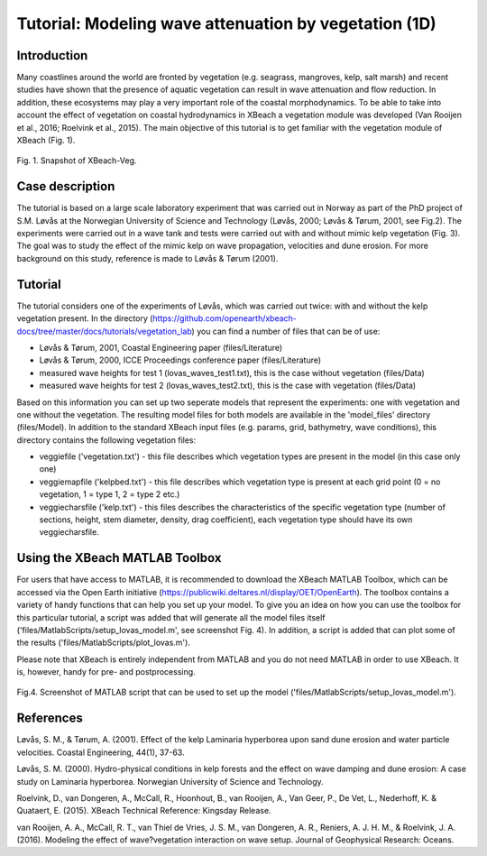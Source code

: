 Tutorial: Modeling wave attenuation by vegetation (1D)
======================================================

Introduction
------------

Many coastlines around the world are fronted by vegetation (e.g. seagrass, mangroves, kelp, salt marsh) and recent studies have shown that the presence of aquatic vegetation can result in wave attenuation and flow reduction. In addition, these ecosystems may play a very important role of the coastal morphodynamics. To be able to take into account the effect of vegetation on coastal hydrodynamics in XBeach a vegetation module was developed (Van Rooijen et al., 2016; Roelvink et al., 2015). The main objective of this tutorial is to get familiar with the vegetation module of XBeach (Fig. 1). 

.. figure:: images/xbveg.png
   :width: 400px
   :align: center
   
   Fig. 1. Snapshot of XBeach-Veg.
   
Case description
----------------

The tutorial is based on a large scale laboratory experiment that was carried out in Norway as part of the PhD project of S.M. Løvås at the Norwegian University of Science and Technology (Løvås, 2000; Løvås & Tørum, 2001, see Fig.2). The experiments were carried out in a wave tank and tests were carried out with and without mimic kelp vegetation (Fig. 3). The goal was to study the effect of the mimic kelp on wave propagation, velocities and dune erosion. For more background on this study, reference is made to Løvås & Tørum (2001).

.. figure:: images/lovas_1.PNG
   :width: 400px
   :align: center

Tutorial
--------

The tutorial considers one of the experiments of Løvås, which was carried out twice: with and without the kelp vegetation present. In the directory (https://github.com/openearth/xbeach-docs/tree/master/docs/tutorials/vegetation_lab) you can find a number of files that can be of use:

* Løvås & Tørum, 2001, Coastal Engineering paper (files/Literature)
* Løvås & Tørum, 2000, ICCE Proceedings conference paper (files/Literature)
* measured wave heights for test 1 (lovas_waves_test1.txt), this is the case without vegetation (files/Data)
* measured wave heights for test 2 (lovas_waves_test2.txt), this is the case with vegetation (files/Data)

Based on this information you can set up two seperate models that represent the experiments: one with vegetation and one without the vegetation. The resulting model files for both models are available in the 'model_files' directory (files/Model). In addition to the standard XBeach input files (e.g. params, grid, bathymetry, wave conditions), this directory contains the following vegetation files:

* veggiefile ('vegetation.txt') - this file describes which vegetation types are present in the model (in this case only one)

* veggiemapfile ('kelpbed.txt') - this file describes which vegetation type is present at each grid point (0 = no vegetation, 1 = type 1, 2 = type 2 etc.)

* veggiecharsfile ('kelp.txt') - this files describes the characteristics of the specific vegetation type (number of sections, height, stem diameter, density, drag coefficient), each vegetation type should have its own veggiecharsfile.

.. figure:: images/lovas_2.PNG
   :width: 400px
   :align: center

Using the XBeach MATLAB Toolbox
-------------------------------

For users that have access to MATLAB, it is recommended to download the XBeach MATLAB Toolbox, which can be accessed via the Open Earth initiative (https://publicwiki.deltares.nl/display/OET/OpenEarth). The toolbox contains a variety of handy functions that can help you set up your model. To give you an idea on how you can use the toolbox for this particular tutorial, a script was added that will generate all the model files itself ('files/MatlabScripts/setup_lovas_model.m', see screenshot Fig. 4). In addition, a script is added that can plot some of the results ('files/MatlabScripts/plot_lovas.m'). 

Please note that XBeach is entirely independent from MATLAB and you do not need MATLAB in order to use XBeach. It is, however, handy for pre- and postprocessing.

.. figure:: images/matlab_toolbox.PNG
   :width: 400px
   :align: center

Fig.4. Screenshot of MATLAB script that can be used to set up the model ('files/MatlabScripts/setup_lovas_model.m').

References
----------

Løvås, S. M., & Tørum, A. (2001). Effect of the kelp Laminaria hyperborea upon sand dune erosion and water particle velocities. Coastal Engineering, 44(1), 37-63.

Løvås, S. M. (2000). Hydro-physical conditions in kelp forests and the effect on wave damping and dune erosion: A case study on Laminaria hyperborea. Norwegian University of Science and Technology.

Roelvink, D., van Dongeren, A., McCall, R., Hoonhout, B., van Rooijen, A., Van Geer, P., De Vet, L., Nederhoff, K. & Quataert, E. (2015). XBeach Technical Reference: Kingsday Release.

van Rooijen, A. A., McCall, R. T., van Thiel de Vries, J. S. M., van Dongeren, A. R., Reniers, A. J. H. M., & Roelvink, J. A. (2016). Modeling the effect of wave?vegetation interaction on wave setup. Journal of Geophysical Research: Oceans. 
